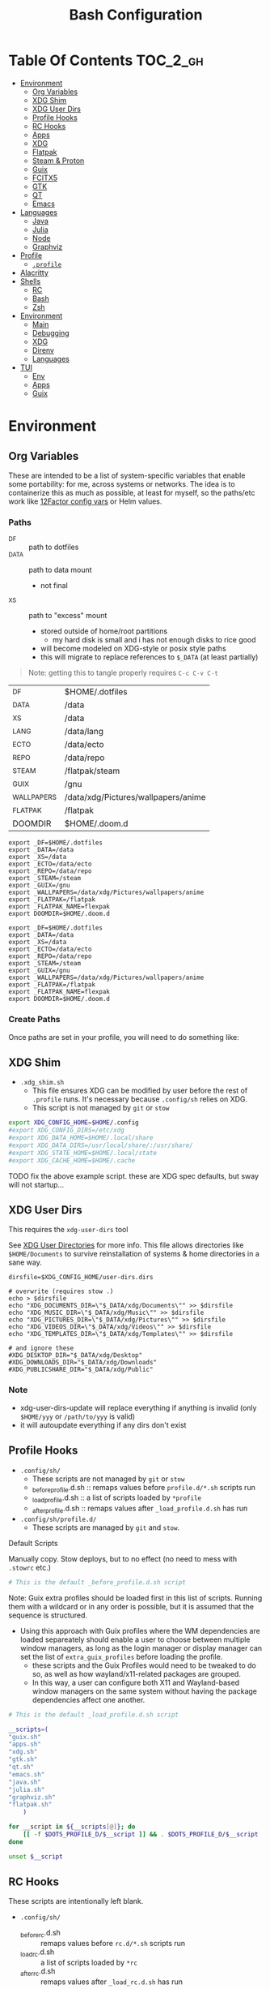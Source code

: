 :PROPERTIES:
:ID:       db35e2a9-9fd2-41b9-9c5f-81431fdb8860
:END:
#+title: Bash Configuration
#+description:
#+startup: content
#+property: header-args        :tangle-mode (identity #o444) :mkdirp yes
#+property: header-args:sh     :tangle-mode (identity #o555) :mkdirp yes
#+property: header-args:bash   :tangle-mode (identity #o555) :mkdirp yes
#+property: header-args:scheme :tangle-mode (identity #o644) :mkdirp yes :comments link
#+options: toc:nil

* Table Of Contents :TOC_2_gh:
- [[#environment][Environment]]
  - [[#org-variables][Org Variables]]
  - [[#xdg-shim][XDG Shim]]
  - [[#xdg-user-dirs][XDG User Dirs]]
  - [[#profile-hooks][Profile Hooks]]
  - [[#rc-hooks][RC Hooks]]
  - [[#apps][Apps]]
  - [[#xdg][XDG]]
  - [[#flatpak][Flatpak]]
  - [[#steam--proton][Steam & Proton]]
  - [[#guix][Guix]]
  - [[#fcitx5][FCITX5]]
  - [[#gtk][GTK]]
  - [[#qt][QT]]
  - [[#emacs][Emacs]]
- [[#languages][Languages]]
  - [[#java][Java]]
  - [[#julia][Julia]]
  - [[#node][Node]]
  - [[#graphviz][Graphviz]]
- [[#profile][Profile]]
  - [[#profile-1][=.profile=]]
- [[#alacritty][Alacritty]]
- [[#shells][Shells]]
  - [[#rc][RC]]
  - [[#bash][Bash]]
  - [[#zsh][Zsh]]
- [[#environment-1][Environment]]
  - [[#main][Main]]
  - [[#debugging][Debugging]]
  - [[#xdg-1][XDG]]
  - [[#direnv][Direnv]]
  - [[#languages-1][Languages]]
- [[#tui][TUI]]
  - [[#env][Env]]
  - [[#apps-1][Apps]]
  - [[#guix-1][Guix]]

* Environment
:PROPERTIES:
:header-args+: :comments link :mkdirp yes
:END:

** Org Variables

These are intended to be a list of system-specific variables that enable some
portability: for me, across systems or networks. The idea is to containerize
this as much as possible, at least for myself, so the paths/etc work like
[[https://12factor.net/config][12Factor config vars]] or Helm values.

*** Paths

+ _DF :: path to dotfiles
+ _DATA :: path to data mount
  - not final
+ _XS :: path to "excess" mount
  - stored outside of home/root partitions
    * my hard disk is small and i has not enough disks to rice good
  - will become modeled on XDG-style or posix style paths
  - this will migrate to replace references to =$_DATA= (at least partially)

#+begin_quote
Note: getting this to tangle properly requires =C-c C-v C-t=
#+end_quote

#+name: bash-env-bindings
| _DF         | $HOME/.dotfiles                     |
| _DATA       | /data                               |
| _XS         | /data                               |
| _LANG       | /data/lang                          |
| _ECTO       | /data/ecto                          |
| _REPO       | /data/repo                          |
| _STEAM      | /flatpak/steam |
| _GUIX       | /gnu                                |
| _WALLPAPERS | /data/xdg/Pictures/wallpapers/anime |
| _FLATPAK    | /flatpak                            |
| DOOMDIR     | $HOME/.doom.d                       |

#+name: bash-env-bindings_GEN
#+begin_src emacs-lisp :tangle no :var bindings=bash-env-bindings :results output :exports none
(mapcar #'(lambda (row)
           (princ (format "export %s=%s\n" (cl-first row) (cl-second row)))) bindings)
#+end_src

#+RESULTS: bash-env-bindings_GEN
#+begin_example
export _DF=$HOME/.dotfiles
export _DATA=/data
export _XS=/data
export _ECTO=/data/ecto
export _REPO=/data/repo
export _STEAM=/steam
export _GUIX=/gnu
export _WALLPAPERS=/data/xdg/Pictures/wallpapers/anime
export _FLATPAK=/flatpak
export _FLATPAK_NAME=flexpak
export DOOMDIR=$HOME/.doom.d
#+end_example

#+name: bash-env-bindings_CALL
#+call: bash-env-bindings_GEN()

#+RESULTS: bash-env-bindings_CALL
#+begin_example
export _DF=$HOME/.dotfiles
export _DATA=/data
export _XS=/data
export _ECTO=/data/ecto
export _REPO=/data/repo
export _STEAM=/steam
export _GUIX=/gnu
export _WALLPAPERS=/data/xdg/Pictures/wallpapers/anime
export _FLATPAK=/flatpak
export _FLATPAK_NAME=flexpak
export DOOMDIR=$HOME/.doom.d
#+end_example

#+begin_src sh :tangle .profile :noweb yes :comments none :results none :exports none :shebang #!/bin/sh
<<bash-env-bindings_CALL()>>
#+end_src

#+RESULTS:

*** Create Paths

Once paths are set in your profile, you will need to do something like:



** XDG Shim


+ =.xdg_shim.sh=
  - This file ensures XDG can be modified by user before the rest of =.profile= runs. It's necessary because =.config/sh= relies on XDG.
  - This script is not managed by =git= or =stow=

#+begin_src sh :tangle .xdg_shim.eg.sh :shebang #!/bin/sh
export XDG_CONFIG_HOME=$HOME/.config
#export XDG_CONFIG_DIRS=/etc/xdg
#export XDG_DATA_HOME=$HOME/.local/share
#export XDG_DATA_DIRS=/usr/local/share/:/usr/share/
#export XDG_STATE_HOME=$HOME/.local/state
#export XDG_CACHE_HOME=$HOME/.cache
#+end_src

***** TODO fix the above example script. these are XDG spec defaults, but sway will not startup...

** XDG User Dirs

This requires the =xdg-user-dirs= tool

See [[https://wiki.archlinux.org/title/XDG_user_directories][XDG User Directories]] for more info. This file allows directories like
=$HOME/Documents= to survive reinstallation of systems & home directories in a
sane way.

#+begin_src shell :result none
dirsfile=$XDG_CONFIG_HOME/user-dirs.dirs

# overwrite (requires stow .)
echo > $dirsfile
echo "XDG_DOCUMENTS_DIR=\"$_DATA/xdg/Documents\"" >> $dirsfile
echo "XDG_MUSIC_DIR=\"$_DATA/xdg/Music\"" >> $dirsfile
echo "XDG_PICTURES_DIR=\"$_DATA/xdg/Pictures\"" >> $dirsfile
echo "XDG_VIDEOS_DIR=\"$_DATA/xdg/Videos\"" >> $dirsfile
echo "XDG_TEMPLATES_DIR=\"$_DATA/xdg/Templates\"" >> $dirsfile

# and ignore these
#XDG_DESKTOP_DIR="$_DATA/xdg/Desktop"
#XDG_DOWNLOADS_DIR="$_DATA/xdg/Downloads"
#XDG_PUBLICSHARE_DIR="$_DATA/xdg/Public"
#+end_src

*** Note

+ xdg-user-dirs-update will replace everything if anything is invalid (only =$HOME/yyy= or =/path/to/yyy= is valid)
+ it will autoupdate everything if any dirs don't exist


** Profile Hooks

+ =.config/sh/=
  - These scripts are not managed by =git= or =stow=
  - _before_profile.d.sh :: remaps values before =profile.d/*.sh= scripts run
  - _load_profile.d.sh :: a list of scripts loaded by =*profile=
  - _after_profile.d.sh :: remaps values after =_load_profile.d.sh= has run
+ =.config/sh/profile.d/=
  - These scripts are managed by =git= and =stow=.

**** Default Scripts

Manually copy. Stow deploys, but to no effect (no need to mess with =.stowrc= etc.)

#+begin_src sh :tangle .config/sh/_before_profile.eg.sh :shebang #!/bin/sh
# This is the default _before_profile.d.sh script
#+end_src

Note: Guix extra profiles should be loaded first in this list of
scripts. Running them with a wildcard or in any order is possible, but
it is assumed that the sequence is structured.

+ Using this approach with Guix profiles where the WM dependencies are
  loaded separeately should enable a user to choose between multiple
  window managers, as long as the login manager or display manager can
  set the list of =extra_guix_profiles= before loading the profile.
  - these scripts and the Guix Profiles would need to be tweaked to do
    so, as well as how wayland/x11-related packages are grouped.
  - In this way, a user can configure both X11 and Wayland-based window
    managers on the same system without having the package dependencies
    affect one another.

#+begin_src sh :tangle .config/sh/_load_profile.eg.sh :shebang #!/bin/sh
# This is the default _load_profile.d.sh script

__scripts=(
"guix.sh"   
"apps.sh"
"xdg.sh"
"gtk.sh"
"qt.sh"
"emacs.sh"
"java.sh"
"julia.sh"
"graphviz.sh"
"flatpak.sh"
    )

for __script in ${__scripts[@]}; do
    [[ -f $DOTS_PROFILE_D/$__script ]] && . $DOTS_PROFILE_D/$__script
done

unset $__script

#+end_src

** RC Hooks

These scripts are intentionally left blank.

+ =.config/sh/=
  - _before_rc.d.sh :: remaps values before =rc.d/*.sh= scripts run
  - _load_rc.d.sh :: a list of scripts loaded by =*rc=
  - _after_rc.d.sh :: remaps values after =_load_rc.d.sh= has run
+ =.config/sh/rc.d/=

** Apps

#+begin_src sh :tangle .config/sh/profile.d/apps.sh :shebang #!/bin/sh
export MAIL=geary
export BROWSER=firefox
export TERM=alacritty

# TODO: update to use terminal emacsclient
export VISUAL=emacsclient
export EDITOR=emacsclient
export ALTERNATE_EDITOR=vim
#+end_src

** XDG

#+begin_src sh :tangle .config/sh/profile.d/xdg.sh :shebang #!/bin/sh
#export XDG_SESSION_TYPE=wayland
#export XDG_SESSION_DESKTOP=sway
#export XDG_CURRENT_DESKTOP=sway

# TODO set in login manager script
#export XDG_CURRENT_DESKTOP=i3

# NOTE this fixes alacritty HiDPI
export WINIT_X11_SCALE_FACTOR=1
#+end_src

** Flatpak

Here, flatpak will be configured to use a custom installation on another
partition at =/flatpak/$USER=. To keep the flatpak app state on the same
partition, link =$HOME/.var= to =$FLATPAK_USER_VAR=.

#+begin_src sh :tangle .config/sh/profile.d/flatpak.sh :shebang #!/bin/sh
export XDG_DATA_DIRS="/flatpak/dc/.local/share/flatpak/exports/share:${XDG_DATA_DIRS}"
export FLATPAK_USER_DIR=/flatpak/$(id -un)/.local/share/flatpak

# this is another variable for convenience (this var isn't used by flatpak)
export FLATPAK_USER_VAR=/flatpak/$(id -un)/.var

# Custom installations need to be configured here
# - /flatpak/steam :: $FLATPAK_CONFIG_DIR/installations.d/steam.conf
# export FLATPAK_CONFIG_DIR=/flatpak/.config/flatpak
export FLATPAK_CONFIG_DIR=/etc/flatpak

#+end_src

*** The Goal

After creating & mounting a =/flatpak= disk, syncthing can push centrally
updates to new flatpak installations to =/flatpak/syncpak123=:

+ Here they can be managed via =flatpak --installation /flatpak/syncpak123= on
  the server where flatpak is hosted
  - or, more carefully, managed from some of the local servers, assuming a consistent flatpak environment on the syncthing clients.
  - these clients (or the client disk permissions) should set some of the
    syncthing permissions to read only.
  - on the client, =XDG_CONFIG_DIR= is always read after =XDG_CONFIG_HOME=, so
    for any app, its configs can be transparently overridden, without affecting the synced flatpak installations.
+ Then the custom flatpak installations can be linked into the local system via
  =stow=, where a few modifications to =XDG= vars will pick them up.

  This method has not been tested yet. However, since they are plain binaries, then they should be syncable.

** Steam & Proton

+ [[See ][PC Gaming Wiki]] describes Steam Library & Game Data locations

#+begin_src sh :tangle .config/sh/profile.d/steam.sh :shebang #!/bin/sh
export STEAM_DIR=$_STEAM/.steam
export FLATPAK_STEAM_VAR=/flatpak/steam/.var

alias steam="FLATPAK_CONFIG_DIR=/etc/flatpak flatpak --installation=steam run com.valvesoftware.Steam"
#+end_src

Run with =FLATPAK_CONFIG_DIR=/etc/flatpak flatpak --installation=steam run com.valvesoftware.Steam=

Or simply =flatpak --installation=steam run com.valvesoftware.Steam=

*** Setup

+ Add =steam.sh= to =~/.config/sh/_load_profile.sh=

#+begin_src shell :tangle no :eval no
mkdir -p $_STEAM $FLATPAK_STEAM_VAR/com.valvesoftware.Steam

# because flatpak steam will try to symlink /flatpak/dc/.var/com.valvesoftware.Steam/.var to ~/.var (which is very confusing)
ln -s /flatpak/steam/.var/app/com.valvesoftware.Steam /flatpak/dc/.var/com.valvesoftware.Steam

# ensure that FLATPAK_CONFIG_DIR is defined and that the steam flatpak install exists
flatpak --installations

flatpak --installation=steam remote-add --if-not-exists flathub https://flathub.org/repo/flathub.flatpakrepo
flatpak --installation=steam remote-add --if-not-exists flathub-beta https://flathub.org/beta-repo/flathub-beta.flatpakrepo

flatpak --installation=steam install flathub com.valvesoftware.Steam
flatpak --installation=steam install flathub com.valvesoftware.Steam.CompatibilityTool.Proton
#+end_src

**** Issues

+ After invoking for the first time, if this link shows up, remove it
  - =rm /flatpak/steam/.var/app/com.valvesoftware.Steam/.var=
+ Flatpak steam will ignore =STEAM_DIR= anyways...
  - it will put the steam library within the steam install under
    =/flatpak/steam/.var/app/com.valvesoftware.Steam/.var=


***** TODO consider creating ./flatpak/installations.d/steam.conf

***** TODO simplyfy config

** Guix

=GUIX_AUTOLOAD_PROFILES=(desktop i3)= should be set in the script run
by the login/display manager, but not exported.

#+begin_src sh :tangle .config/sh/profile.d/guix.sh :shebang #!/bin/sh
alias guix-all-profiles='find /gnu/store -maxdepth 1 -type d -name "*profile" -exec ls -al \{\} +'
alias guix-main="$HOME/.config/guix/current/bin/guix"

# TODO fix for non-guix-systems
# GUIX_PROFILE="$HOME/.guix-profile"
# . "$GUIX_PROFILE/etc/profile"

# GUIX_AUTOLOAD_PROFILES=(desktop i3)
for i in ${GUIX_AUTOLOAD_PROFILES[@]}; do
  echo $i
  profile=$HOME/.guix-extra-profiles/$i/$i
  if [ -f "$profile"/etc/profile ]; then
    GUIX_PROFILE="$profile"
    . "$GUIX_PROFILE"/etc/profile
  fi
  unset $profile
done

export GUIX_LOCPATH=$HOME/.guix-profile/lib/locale

# -c cores -m jobs
export GUIX_BUILD_OPTIONS="-c6"
#+end_src

** FCITX5

#+begin_src shell :tangle .config/sh/profile.d/fcitx5.sh :shebang #!/bin/sh
export QT_IM_MODULE=fcitx
export GTK_IM_MODULE=fcitx
export SDL_IM_MODULE=fcitx
export XMODIFIERS=@im=fcitx
#+end_src

** GTK

#+begin_src sh :tangle .config/sh/profile.d/gtk.sh :shebang #!/bin/sh
# GTK
export GTK2_RC_FILES="$HOME/.gtkrc-2.0"

#export GDK_BACKEND=wayland             # this can prevent programs from starting (e.g. chromium and electron apps). therefore, this should be set per app instead of globally.
#+end_src

** QT

#+begin_src sh :tangle .config/sh/profile.d/qt.sh :shebang #!/bin/sh

# Qt
#export QT_QPA_PLATFORMTHEME="qt5ct"
#export QT_QPA_PLATFORM=wayland
#export QT_WAYLAND_FORCE_DPI=physical
#export QT_WAYLAND_DISABLE_WINDOWDECORATION=1

alias qutebrowser='QTWEBENGINE_CHROMIUM_FLAGS=\"--disable-seccomp-filter-sandbox\" qutebrowser'
alias anki='QTWEBENGINE_CHROMIUM_FLAGS=\"--disable-seccomp-filter-sandbox\" anki'

#+end_src

**** TODO remove aliases aboves after fix for [[https://issues.guix.gnu.org/52993][Guix #52993]] is fixed

** Emacs

#+begin_src sh :tangle .config/sh/profile.d/emacs.sh :shebang #!/bin/sh

export ORG_DIRECTORY=/data/org
#export ORG_AGENDA_ROOT=
#export ORG_ROAM_ROOT

#+end_src

* Languages
:PROPERTIES:
:header-args+: :comments link :mkdirp yes
:END:

#+begin_src sh :tangle no

#+end_src

** Java

#+begin_src sh :tangle .config/sh/profile.d/java.sh :shebang #!/bin/sh
export _JAVA_AWT_WM_NONREPARENTING=1

# This sets Java Swing UI -> GTK
#export _JAVA_OPTIONS="-Dawt.useSystemAAFontSettings=on -Dswing.aatext=true -Dswing.defaultlaf=com.sun.java.swing.plaf.gtk.GTKLookAndFeel -Dswing.crossplatformlaf=com.sun.java.swing.plaf.gtk.GTKLookAndFeel $_JAVA_OPTIONS"

#+end_src

** Julia

Julia [[https://docs.julialang.org/en/v1/manual/environment-variables/][Environment Variables]]

#+begin_src sh :tangle .config/sh/profile.d/julia.sh :shebang #!/bin/sh
export JULIA_SHELL=/bin/sh
export JULIA_EDITOR=emacsclient
#+end_src

These auto-expand empty entries, but =JULIA_LOAD_PATH= can't be set if empty.

#+begin_src sh :tangle .config/sh/profile.d/julia.sh :shebang #!/bin/sh
#export JULIA_LOAD_PATH="$JULIA_LOAD_PATH"
export JULIA_DEPOT_PATH="$_DATA/lang/.julia:$JULIA_DEPOT_PATH"
#+end_src

*** Setup

Julia depot path is where package bins, logs, etc are found. Projects using =$JULIA_DEPOT_PATH= will share the bin packages satisfying =Project.toml= requirements.

+ Julia packages do require significant space.
+ GC can be run to clean up old packages.

#+begin_src shell :eval no
[[ ! -d $_LANG/julia ]] && mkdir -p $_LANG/julia
[[ ! -d $JULIA_DEPOT_PATH ]] && mkdir -p $JULIA_DEPOT_PATH
#+end_src

** Node

#+begin_src sh :tangle .config/sh/profile.d/node.sh :shebang #!/bin/sh
[[ -f /usr/share/nvm/init-nvm.sh ]] && source /usr/share/nvm/init-nvm.sh
#+end_src

** Graphviz

#+begin_src sh :tangle .config/sh/profile.d/graphviz.sh :shebang #!/bin/sh
export GRAPHVIZ_DOT=$HOME/.guix-extra-profiles/desktop/desktop/bin/dot
#+end_src

* Profile
:PROPERTIES:
:header-args+: :comments link :mkdirp yes
:END:

** =.profile=

If =.bash_profile= does not exist, =.profile= will be sourced instead. When bash is invoked as =sh=, then it will source =.profile= anyways.

*** Load XDG Shim

#+begin_src sh :tangle .profile :shebang #!/bin/sh
# If XDG variables need to change from default, set them here.
[[ -f $HOME/.xdg_shim.sh ]] && source $HOME/.xdg_shim.sh

#[[ -z $XDG_CONFIG_HOME ]] && export XDG_CONFIG_HOME=$HOME/.config
#[[ -z $XDG_CONFIG_DIRS ]] && export XDG_CONFIG_DIRS=/etc/xdg
#[[ -z $XDG_DATA_HOME ]] && export XDG_DATA_HOME=$HOME/.local/share
#[[ -z $XDG_DATA_DIRS ]] export XDG_DATA_DIRS=/usr/local/share/:/usr/share/
#[[ -z $XDG_STATE_HOME ]] && export XDG_STATE_HOME=$HOME/.local/state
#[[ -z $XDG_CACHE_HOME ]] && export XDG_CACHE_HOME=$HOME/.cache

export PATH=$HOME/.local/bin:$HOME/.bin:$PATH
#+end_src

#+RESULTS:

***** NOTA BIG BENE:

If there is no =.xdg_shim.sh=, none of the =$GUIX_AUTOLOAD_PROFILES= will be
loaded into =$PATH= and =.xsession= will fail. Several scripts are dependent on
=$XDG_CONFIG_HOME= at least.


*** Before Profile.d

#+begin_src sh :tangle .profile :shebang #!/bin/sh
export DOTS_CFG_SHELL=$XDG_CONFIG_HOME/sh
export DOTS_PROFILE_D=$DOTS_CFG_SHELL/profile.d

[[ -f $DOTS_CFG_SHELL/_before_profile.d.sh ]] && source $DOTS_CFG_SHELL/_before_profile.d.sh

[[ -f $DOTS_CFG_SHELL/_load_profile.d.sh ]] && source $DOTS_CFG_SHELL/_load_profile.d.sh
#+end_src

#+RESULTS:

#+begin_src sh :tangle .profile :shebang #!/bin/sh
# Browser
#export MOZ_ENABLE_WAYLAND=1             # only start firefox in wayland mode and no other GTK apps
export MOZ_DBUS_REMOTE=1                # fixes firefox is already running, but is not responding

# clutter
#export CLUTTER_BACKEND=wayland          # this can prevent programs from starting. therefore, this should be set per app instead of globally.


# elementary
#export ECORE_EVAS_ENGINE=wayland-egl
#export ELM_ENGINE=wayland_egl
#export ELM_DISPLAY=wl
#export ELM_ACCEL=gl

# TODO: Accessibility
# http://library.gnome.org/devel/accessibility-devel-guide/stable/gad-how-it-works.html.en

# disables accessibility
export NO_AT_BRIDGE=1

# Bemenu (not configured in sway)
#export BEMENU_BACKEND=wayland

# sdl
#export SDL_VIDEODRIVER=wayland        # this can prevent programs from starting old sdl games. therefore, this should be set per app instead of globally.

#+end_src

*** After Profile.d

#+begin_src sh :tangle .profile :shebang #!/bin/sh
[[ -f $DOTS_CFG_SHELL/_after_profile.d.sh ]] && source $DOTS_CFG_SHELL/_after_profile.d.sh
#+end_src

*** Source =.bashrc=

Try to source =.bashrc=. If the shell is non-interactive, =.bashrc= will return

#+begin_src sh :tangle .profile :shebang #!/bin/sh
[[ -f $HOME/.bashrc ]] && source $HOME/.bashrc
#+end_src

* Alacritty

**** TODO remove (doesn't work when alacritty calls /bin/sh)

#+begin_src sh :tangle .alacritty_bashrc :shebang #!/bin/sh
#GUIX_AUTOLOAD_PROFILES=(i3 desktop xdg devtools)

#[[ -f $HOME/.bashrc ]] && source $HOME/.bashrc
#+end_src


* Shells
:PROPERTIES:
:header-args+: :comments link :mkdirp yes
:END:

** RC

If not running interactively, return

#+begin_src sh :tangle .bashrc :shebang #!/bin/sh
[[ $- != *i* ]] && return
#+end_src


#+begin_src sh :tangle .bashrc :shebang #!/bin/sh
alias ls='ls --color=auto'
alias grep='grep --color=auto'
alias diff='diff --color=auto'
alias sysu='systemctl --user'

alias emacs-debug-wayland='WAYLAND_DEBUG=1 emacs --fg-daemon > $HOME/.cache/log/emacs.wayland.`date +%Y-%m%d-%H%M`.log 2>&1'

PS1='[\u@\h \W]\$ '

#+end_src

#+RESULTS:

*** Color

+ Protesilaos: [[file:/data/ecto/x.files/protesilaos/dotfiles/shell/.bashrc::Colourise man pages][font & color config for man]]
+ =man termcap= for an explanation of codes
+ example dircolors output: [[file:/data/ecto/x.files/benmezger/dotfiles/dot_dircolors][benmezger dircolors]]

#+begin_src sh :tangle .bashrc :shebang #!/bin/sh
export LESS_TERMCAP_mb=$'\E[01;31m'
export LESS_TERMCAP_md=$'\E[01;31m'
export LESS_TERMCAP_me=$'\E[0m'
export LESS_TERMCAP_se=$'\E[0m'
export LESS_TERMCAP_so=$'\E[00;44;37m'
export LESS_TERMCAP_ue=$'\E[0m'
export LESS_TERMCAP_us=$'\E[01;32m'
#+end_src

** Bash

*** =.bash_profile=

In case an installation automatically creates =.bash_profile=

#+begin_src sh :tangle .bash_profile :shebang #!/bin/sh
if [ -f $HOME/.profile ]; then . $HOME/.profile; fi
#+end_src

** Zsh

* Environment

** Main

#+begin_src scheme :tangle ".config/guix/manifests/devtools.scm"
(specifications->manifest
'("git"
  "git-repo"

  "curl"

  "gcc-toolchain"
  "cmake"
  "make"
  "libtool"
  "libvterm"
  "perl"

  "cmake"
  "make"
  "libtool"
  "perl"

  "direnv"

  "fd"
  "ripgrep"

  "jq"

  "file"
  "lsof"
  "lsofgraph"

  "plantuml"
  "graphviz"

  "sqlite"

  "htop"
  "stow"

  "openssh"
  "screen"

  "zip"
  "unzip"
  ))
#+end_src

** Debugging

#+begin_src scheme :tangle ".config/guix/manifests/devdebug.scm"
(specifications->manifest
    '(
      "ltrace"
      "strace"
      ;; "ftrace"
      ;; "uftrace"
      "traceroute"
      "sysprof"
      ;; "perf"
      ;; "bpftrace"
      ;; "elfutils"

      ;; "kernelshark"
      ;; "traceshark"
      ;; "babeltrace"
      ;; "tracecompass"

      ;; "hddtemp"
      ;; "lmsensors"

      "i2c-tools"

      ))
#+end_src

** XDG

I can't really imagine a desktop/terminal context where I wouldn't want XDG
utils in the environment, but this is split out anyways...

#+begin_src scheme :tangle .config/guix/manifests/xdg.scm

(specifications->manifest
    '(
      "xdg-utils"
      "xdg-user-dirs"

      "xev"
      "xkbcomp"
      "setxkbmap"

      "libinput"
      "xinput"

      "xset"
      "xrdb"
      "xhost"
      "xss-lock"

      "xrandr"
      "arandr"
      "autorandr"

      "trash-cli"

      "xwallpaper"

      ;; notifications
      "libnotify"  ; For notify-send

      "flatpak"
      "xdg-desktop-portal-gtk"

      "xdg-dbus-proxy"     ;; for Flatpak
      "gtk+:bin"           ;; for gtk-launch
      "glib:bin"           ;; for gio-launch-desktop
      "shared-mime-info"   ;; for mimes

      "compton"
      ;;"redshift"
      "gucharmap"
      "fontmanager"
      "brightnessctl"

      ;; audio device control
      "alsa-utils"
      "pavucontrol"

      ;; chat
      "weechat"
    ))

#+end_src

+ compton :: an alternative compositor for X
  - incompatible in Wayland, since it doesn't offer modular compositors
+ redshift :: control color temperature according to surroundings.
  - requires =libxcb= X11 client lib
  - for wayland: =gammastep= or =wlsunset=
+ gucharmap :: unicode character map (GTK)
+ fontmanager :: provides GTK tools to aid configuration of fonts
+ brightnessctl :: lightweight brightness control tool

** Direnv

** Languages

*** C++

#+begin_src scheme :tangle .config/guix/manifests/cpp-build.scm
(specifications->manifest
 '(
    "gcc-toolchain"
    "cmake"
    "make"
    "libtool"
    "perl"
   ))
#+end_src

*** Casual Python

Return a casual python environment

#+begin_src scheme :tangle .config/guix/manifests/casual-python.scm
(specifications->manifest '("python"))
#+end_src


* TUI

** Env

This section should configure scripts and a guix profile intended to be loaded
in a terminal-only interface.

#+begin_src scheme :tangle .config/guix/manifests/tui-env.scm
(specifications->manifest
 '(
   ;"htop"
   ;"lnav"
   ))
#+end_src

** Apps

#+begin_src scheme :tangle .config/guix/manifests/tui-apps.scm
(specifications->manifest
 '(
   ;"lnav"
   ))
#+end_src

*** HTop

*** LNAV

+ [[https://docs.lnav.org/en/latest/formats.html][Docs]]
  - The =$HOME/.config/lnav/= directory should exist before =.dotfiles= is stowed.
  - It contains state, history, views and usage data.
  - Only the configs/formats should be added to git.
+ [[https://docs.lnav.org/en/latest/formats.html][New Formats]] can be installed into =$HOME/.config/lnav/formats/installed=
  - from files: =lnav -i myformat.json=
  - from a repository
  - from the [[https://github.com/tstack/lnav-config][extra]] repository: =lnav -i extra=
+ Custom formats can be added into =$HOME/.dotfiles/.config/lnav/formats/=
+ New Configs can be installed into =$HOME/.config/lnav/configs/installed/=
+ Custom configs can be added into =$HOME/.dotfiles/.config/lnav/configs/=

#+begin_src sh :results output :exports none
lnav -i extra
#+end_src

** Guix
